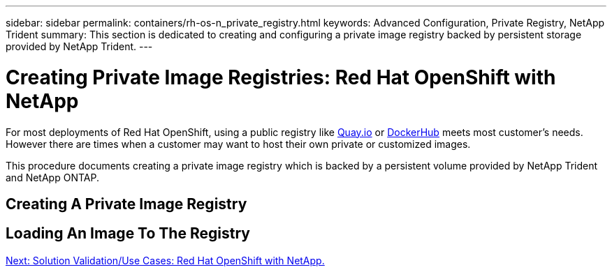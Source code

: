 ---
sidebar: sidebar
permalink: containers/rh-os-n_private_registry.html
keywords: Advanced Configuration, Private Registry, NetApp Trident
summary: This section is dedicated to creating and configuring a private image registry backed by persistent storage provided by NetApp Trident.
---

= Creating Private Image Registries: Red Hat OpenShift with NetApp
:hardbreaks:
:nofooter:
:icons: font
:linkattrs:
:imagesdir: ./../media/

//
// This file was created with NDAC Version 0.9 (June 4, 2020)
//
// 2020-06-25 14:31:33.563897
//

For most deployments of Red Hat OpenShift, using a public registry like https://quay.io[Quay.io] or https://hub.docker.com[DockerHub] meets most customer's needs. However there are times when a customer may want to host their own private or customized images.

This procedure documents creating a private image registry which is backed by a persistent volume provided by NetApp Trident and NetApp ONTAP.

== Creating A Private Image Registry

== Loading An Image To The Registry


link:rh-os-n_use_cases.html[Next: Solution Validation/Use Cases: Red Hat OpenShift with NetApp.]
